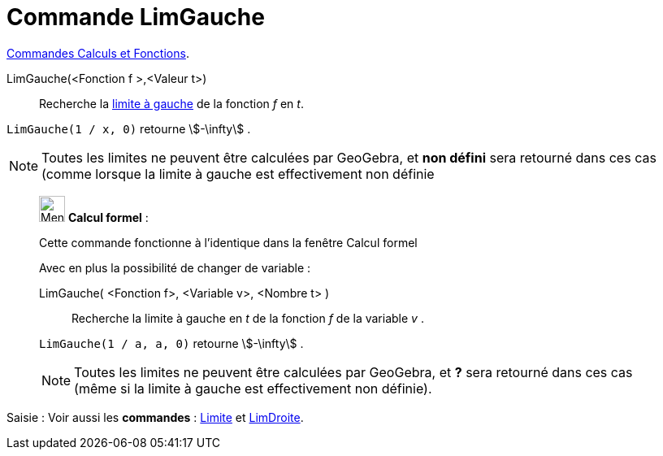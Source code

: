 = Commande LimGauche
:page-en: commands/LimitBelow
ifdef::env-github[:imagesdir: /fr/modules/ROOT/assets/images]

xref:/commands/Commandes_Calculs_et_Fonctions.adoc[Commandes Calculs et Fonctions].

LimGauche(<Fonction f >,<Valeur t>)::
  Recherche la https://fr.wikipedia.org/wiki/Limite_(math%C3%A9matiques)[limite à gauche] de la fonction _f_ en _t_.

[EXAMPLE]
====

`++LimGauche(1 / x, 0)++` retourne stem:[-\infty] .

====

[NOTE]
====

Toutes les limites ne peuvent être calculées par GeoGebra, et *non défini* sera retourné dans ces cas (comme
lorsque la limite à gauche est effectivement non définie

====

____________________________________________________________

image:32px-Menu_view_cas.svg.png[Menu view cas.svg,width=32,height=32] *Calcul formel* :

Cette commande fonctionne à l'identique dans la fenêtre Calcul formel

Avec en plus la possibilité de changer de variable :

LimGauche( <Fonction f>, <Variable v>, <Nombre t> )::
  Recherche la limite à gauche en _t_ de la fonction _f_ de la variable _v_ .

[EXAMPLE]
====


`++LimGauche(1 / a, a, 0)++` retourne stem:[-\infty] .

====

[NOTE]
====

Toutes les limites ne peuvent être calculées par GeoGebra, et *?* sera retourné dans ces cas (même si la limite
à gauche est effectivement non définie).

====

____________________________________________________________

[.kcode]#Saisie :# Voir aussi les *commandes* : xref:/commands/Limite.adoc[Limite] et
xref:/commands/LimDroite.adoc[LimDroite].
